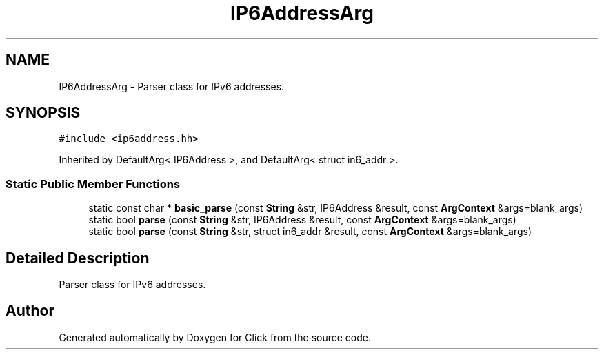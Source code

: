 .TH "IP6AddressArg" 3 "Thu Oct 12 2017" "Click" \" -*- nroff -*-
.ad l
.nh
.SH NAME
IP6AddressArg \- Parser class for IPv6 addresses\&.  

.SH SYNOPSIS
.br
.PP
.PP
\fC#include <ip6address\&.hh>\fP
.PP
Inherited by DefaultArg< IP6Address >, and DefaultArg< struct in6_addr >\&.
.SS "Static Public Member Functions"

.in +1c
.ti -1c
.RI "static const char * \fBbasic_parse\fP (const \fBString\fP &str, IP6Address &result, const \fBArgContext\fP &args=blank_args)"
.br
.ti -1c
.RI "static bool \fBparse\fP (const \fBString\fP &str, IP6Address &result, const \fBArgContext\fP &args=blank_args)"
.br
.ti -1c
.RI "static bool \fBparse\fP (const \fBString\fP &str, struct in6_addr &result, const \fBArgContext\fP &args=blank_args)"
.br
.in -1c
.SH "Detailed Description"
.PP 
Parser class for IPv6 addresses\&. 

.SH "Author"
.PP 
Generated automatically by Doxygen for Click from the source code\&.
